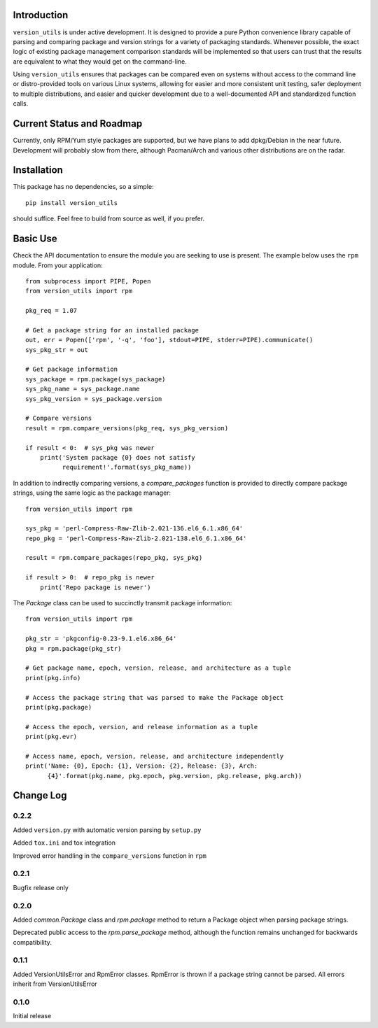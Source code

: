 Introduction
------------

``version_utils`` is under active development. It is designed to provide a 
pure Python convenience library capable of parsing and comparing package and
version strings for a variety of packaging standards. Whenever possible,
the exact logic of existing package management comparison standards will be
implemented so that users can trust that the results are equivalent to what
they would get on the command-line.

Using ``version_utils`` ensures that packages can be compared even on systems
without access to the command line or distro-provided tools on various Linux
systems, allowing for easier and more consistent unit testing, safer 
deployment to multiple distributions, and easier and quicker development due
to a well-documented API and standardized function calls.

Current Status and Roadmap
--------------------------

Currently, only RPM/Yum style packages are supported, but we have plans to add
dpkg/Debian in the near future. Development will probably slow from there, 
although Pacman/Arch and various other distributions are on the radar.

Installation
------------

This package has no dependencies, so a simple::

    pip install version_utils

should suffice. Feel free to build from source as well, if you prefer.

Basic Use
---------

Check the API documentation to ensure the module you are seeking to use is
present. The example below uses the ``rpm`` module. From your application::

    from subprocess import PIPE, Popen
    from version_utils import rpm
    
    pkg_req = 1.07
    
    # Get a package string for an installed package
    out, err = Popen(['rpm', '-q', 'foo'], stdout=PIPE, stderr=PIPE).communicate()
    sys_pkg_str = out
    
    # Get package information
    sys_package = rpm.package(sys_package)
    sys_pkg_name = sys_package.name
    sys_pkg_version = sys_package.version

    # Compare versions
    result = rpm.compare_versions(pkg_req, sys_pkg_version)
    
    if result < 0:  # sys_pkg was newer
        print('System package {0} does not satisfy
              requirement!'.format(sys_pkg_name))


In addition to indirectly comparing versions, a `compare_packages`
function is provided to directly compare package strings, using the
same logic as the package manager::

    from version_utils import rpm

    sys_pkg = 'perl-Compress-Raw-Zlib-2.021-136.el6_6.1.x86_64'
    repo_pkg = 'perl-Compress-Raw-Zlib-2.021-138.el6_6.1.x86_64'

    result = rpm.compare_packages(repo_pkg, sys_pkg)

    if result > 0:  # repo_pkg is newer
        print('Repo package is newer')


The `Package` class can be used to succinctly transmit package
information::

    from version_utils import rpm

    pkg_str = 'pkgconfig-0.23-9.1.el6.x86_64'
    pkg = rpm.package(pkg_str)

    # Get package name, epoch, version, release, and architecture as a tuple
    print(pkg.info)

    # Access the package string that was parsed to make the Package object
    print(pkg.package)

    # Access the epoch, version, and release information as a tuple
    print(pkg.evr)

    # Access name, epoch, version, release, and architecture independently
    print('Name: {0}, Epoch: {1}, Version: {2}, Release: {3}, Arch:
          {4}'.format(pkg.name, pkg.epoch, pkg.version, pkg.release, pkg.arch))


Change Log
----------

0.2.2
+++++

Added ``version.py`` with automatic version parsing by ``setup.py``

Added ``tox.ini`` and tox integration

Improved error handling in the ``compare_versions`` function in ``rpm``

0.2.1
+++++

Bugfix release only

0.2.0
+++++

Added `common.Package` class and `rpm.package` method to
return a Package object when parsing package strings.

Deprecated public access to the `rpm.parse_package` method, although the
function remains unchanged for backwards compatibility.

0.1.1
+++++

Added VersionUtilsError and RpmError classes. RpmError is thrown
if a package string cannot be parsed. All errors inherit from
VersionUtilsError

0.1.0
+++++

Initial release


